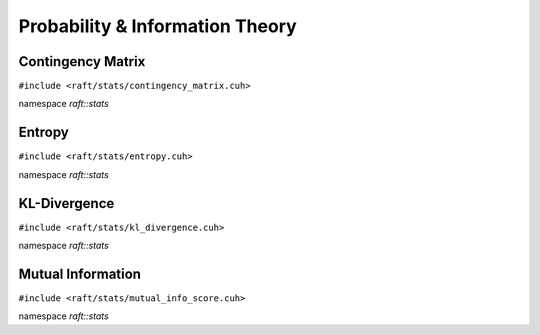 Probability & Information Theory
================================

.. role:: py(code)
   :language: c++
   :class: highlight

Contingency Matrix
------------------

``#include <raft/stats/contingency_matrix.cuh>``

namespace *raft::stats*

.. doxygengroup:: contingency_matrix
    :project: RAFT
    :members:
    :content-only:

Entropy
-------

``#include <raft/stats/entropy.cuh>``

namespace *raft::stats*

.. doxygengroup:: stats_entropy
    :project: RAFT
    :members:
    :content-only:


KL-Divergence
-------------

``#include <raft/stats/kl_divergence.cuh>``

namespace *raft::stats*

.. doxygengroup:: kl_divergence
    :project: RAFT
    :members:
    :content-only:

Mutual Information
------------------

``#include <raft/stats/mutual_info_score.cuh>``

namespace *raft::stats*

.. doxygengroup:: stats_mutual_info
    :project: RAFT
    :members:
    :content-only:

